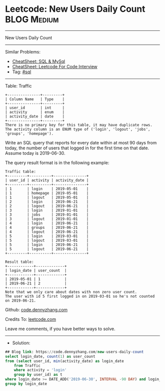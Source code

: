 * Leetcode: New Users Daily Count                                :BLOG:Medium:
#+STARTUP: showeverything
#+OPTIONS: toc:nil \n:t ^:nil creator:nil d:nil
:PROPERTIES:
:type:     sql
:END:
---------------------------------------------------------------------
New Users Daily Count
---------------------------------------------------------------------
#+BEGIN_HTML
<a href="https://github.com/dennyzhang/code.dennyzhang.com/tree/master/problems/new-users-daily-count"><img align="right" width="200" height="183" src="https://www.dennyzhang.com/wp-content/uploads/denny/watermark/github.png" /></a>
#+END_HTML
Similar Problems:
- [[https://cheatsheet.dennyzhang.com/cheatsheet-mysql-A4][CheatSheet: SQL & MySql]]
- [[https://cheatsheet.dennyzhang.com/cheatsheet-leetcode-A4][CheatSheet: Leetcode For Code Interview]]
- Tag: [[https://code.dennyzhang.com/review-sql][#sql]]
---------------------------------------------------------------------

Table: Traffic
#+BEGIN_EXAMPLE
+---------------+---------+
| Column Name   | Type    |
+---------------+---------+
| user_id       | int     |
| activity      | enum    |
| activity_date | date    |
+---------------+---------+
There is no primary key for this table, it may have duplicate rows.
The activity column is an ENUM type of ('login', 'logout', 'jobs', 'groups', 'homepage').
#+END_EXAMPLE
 
Write an SQL query that reports for every date within at most 90 days from today, the number of users that logged in for the first time on that date. Assume today is 2019-06-30.

The query result format is in the following example:
#+BEGIN_EXAMPLE
Traffic table:
+---------+----------+---------------+
| user_id | activity | activity_date |
+---------+----------+---------------+
| 1       | login    | 2019-05-01    |
| 1       | homepage | 2019-05-01    |
| 1       | logout   | 2019-05-01    |
| 2       | login    | 2019-06-21    |
| 2       | logout   | 2019-06-21    |
| 3       | login    | 2019-01-01    |
| 3       | jobs     | 2019-01-01    |
| 3       | logout   | 2019-01-01    |
| 4       | login    | 2019-06-21    |
| 4       | groups   | 2019-06-21    |
| 4       | logout   | 2019-06-21    |
| 5       | login    | 2019-03-01    |
| 5       | logout   | 2019-03-01    |
| 5       | login    | 2019-06-21    |
| 5       | logout   | 2019-06-21    |
+---------+----------+---------------+

Result table:
+------------+-------------+
| login_date | user_count  |
+------------+-------------+
| 2019-05-01 | 1           |
| 2019-06-21 | 2           |
+------------+-------------+
Note that we only care about dates with non zero user count.
The user with id 5 first logged in on 2019-03-01 so he's not counted on 2019-06-21.
#+END_EXAMPLE

Github: [[https://github.com/dennyzhang/code.dennyzhang.com/tree/master/problems/new-users-daily-count][code.dennyzhang.com]]

Credits To: [[https://leetcode.com/problems/new-users-daily-count/description/][leetcode.com]]

Leave me comments, if you have better ways to solve.
---------------------------------------------------------------------
- Solution:

#+BEGIN_SRC sql
## Blog link: https://code.dennyzhang.com/new-users-daily-count
select login_date, count(1) as user_count
from (select user_id, min(activity_date) as login_date
    from Traffic
    where activity = 'login'
    group by user_id) as t
where login_date >= DATE_ADD('2019-06-30', INTERVAL -90 DAY) and login_date <= '2019-06-30'
group by login_date
#+END_SRC

#+BEGIN_HTML
<div style="overflow: hidden;">
<div style="float: left; padding: 5px"> <a href="https://www.linkedin.com/in/dennyzhang001"><img src="https://www.dennyzhang.com/wp-content/uploads/sns/linkedin.png" alt="linkedin" /></a></div>
<div style="float: left; padding: 5px"><a href="https://github.com/dennyzhang"><img src="https://www.dennyzhang.com/wp-content/uploads/sns/github.png" alt="github" /></a></div>
<div style="float: left; padding: 5px"><a href="https://www.dennyzhang.com/slack" target="_blank" rel="nofollow"><img src="https://www.dennyzhang.com/wp-content/uploads/sns/slack.png" alt="slack"/></a></div>
</div>
#+END_HTML
